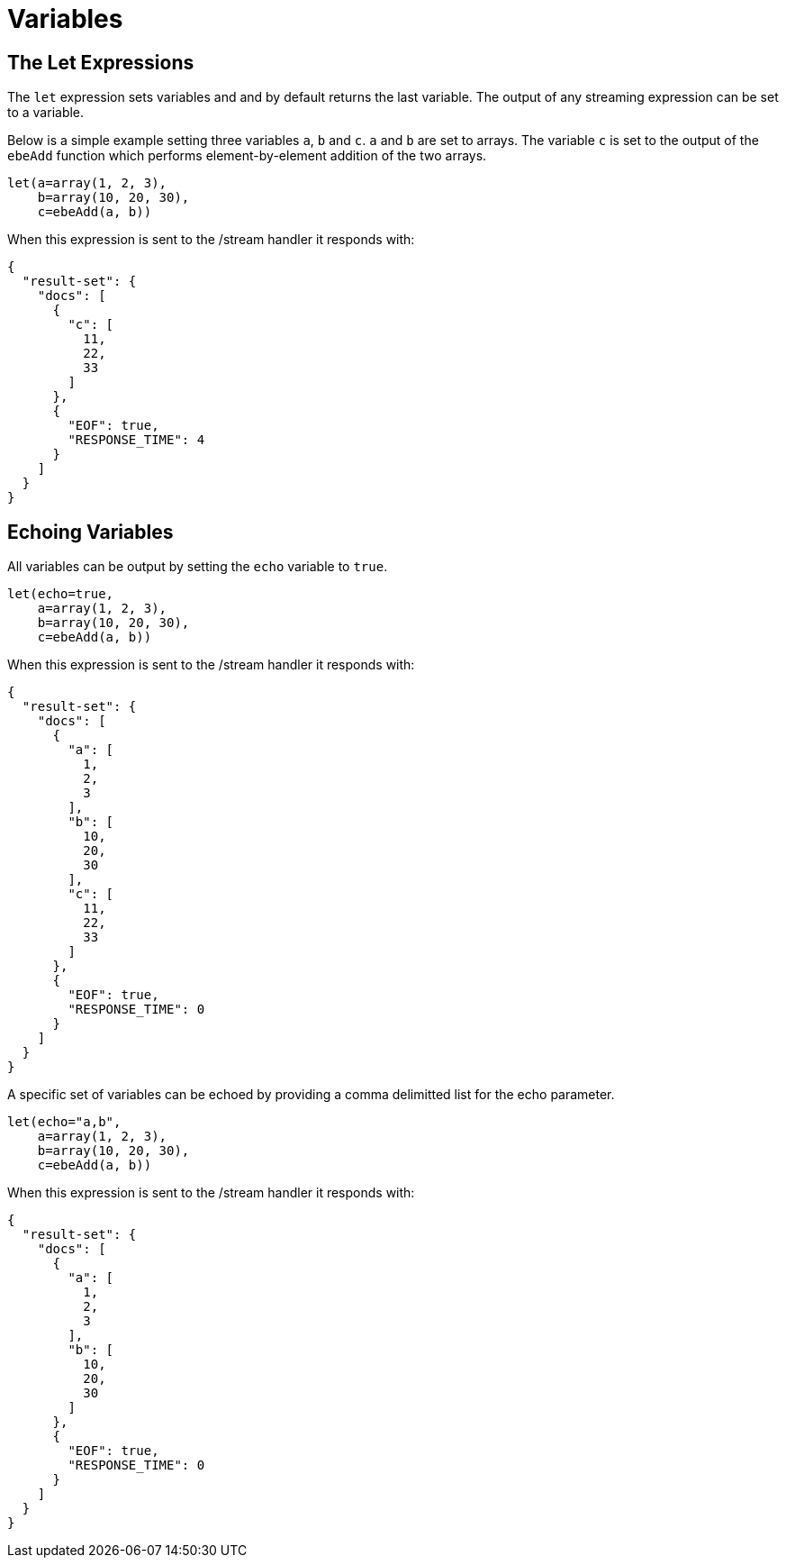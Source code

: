 = Variables
// Licensed to the Apache Software Foundation (ASF) under one
// or more contributor license agreements.  See the NOTICE file
// distributed with this work for additional information
// regarding copyright ownership.  The ASF licenses this file
// to you under the Apache License, Version 2.0 (the
// "License"); you may not use this file except in compliance
// with the License.  You may obtain a copy of the License at
//
//   http://www.apache.org/licenses/LICENSE-2.0
//
// Unless required by applicable law or agreed to in writing,
// software distributed under the License is distributed on an
// "AS IS" BASIS, WITHOUT WARRANTIES OR CONDITIONS OF ANY
// KIND, either express or implied.  See the License for the
// specific language governing permissions and limitations
// under the License.

== The Let Expressions

The `let` expression sets variables and and by default returns
the last variable. The output of any streaming expression can be set
to a variable.

Below is a simple example setting three variables `a`, `b`
and `c`. `a` and `b` are set to arrays. The variable `c` is set
to the output of the `ebeAdd` function which performs element-by-element
addition of the two arrays.

[source,text]
----
let(a=array(1, 2, 3),
    b=array(10, 20, 30),
    c=ebeAdd(a, b))
----

When this expression is sent to the /stream handler it
responds with:

[source,json]
----
{
  "result-set": {
    "docs": [
      {
        "c": [
          11,
          22,
          33
        ]
      },
      {
        "EOF": true,
        "RESPONSE_TIME": 4
      }
    ]
  }
}
----

== Echoing Variables

All variables can be output by setting the `echo` variable to `true`.

[source,text]
----
let(echo=true,
    a=array(1, 2, 3),
    b=array(10, 20, 30),
    c=ebeAdd(a, b))
----

When this expression is sent to the /stream handler it
responds with:

[source,json]
----
{
  "result-set": {
    "docs": [
      {
        "a": [
          1,
          2,
          3
        ],
        "b": [
          10,
          20,
          30
        ],
        "c": [
          11,
          22,
          33
        ]
      },
      {
        "EOF": true,
        "RESPONSE_TIME": 0
      }
    ]
  }
}
----

A specific set of variables can be echoed by providing a comma delimitted
list for the echo parameter.

[source,text]
----
let(echo="a,b",
    a=array(1, 2, 3),
    b=array(10, 20, 30),
    c=ebeAdd(a, b))
----

When this expression is sent to the /stream handler it
responds with:

[source,json]
----
{
  "result-set": {
    "docs": [
      {
        "a": [
          1,
          2,
          3
        ],
        "b": [
          10,
          20,
          30
        ]
      },
      {
        "EOF": true,
        "RESPONSE_TIME": 0
      }
    ]
  }
}
----

